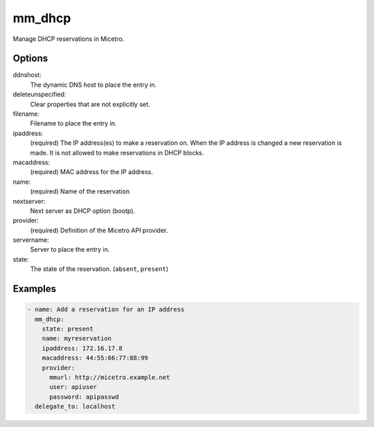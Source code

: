 .. meta::
   :description: Managing DHCP reservations in Micetro
   :keywords: DHCP, management, reservations, Micetro, Ansible 

.. _ansible-mm_dhcp:

mm_dhcp
-------

Manage DHCP reservations in Micetro.

Options
^^^^^^^

ddnshost:
  The dynamic DNS host to place the entry in.

deleteunspecified:
  Clear properties that are not explicitly set.

filename:
  Filename to place the entry in.

ipaddress:
  (required) The IP address(es) to make a reservation on. When the IP address is changed a new reservation is made. It is not allowed to make reservations in DHCP blocks.

macaddress:
  (required) MAC address for the IP address.

name:
  (required) Name of the reservation

nextserver:
  Next server as DHCP option (bootp).

provider:
  (required) Definition of the Micetro API provider.

servername:
  Server to place the entry in.

state:
  The state of the reservation. (``absent``, ``present``)

Examples
^^^^^^^^

.. code-block:: yaml

  - name: Add a reservation for an IP address
    mm_dhcp:
      state: present
      name: myreservation
      ipaddress: 172.16.17.8
      macaddress: 44:55:66:77:88:99
      provider:
        mmurl: http://micetro.example.net
        user: apiuser
        password: apipasswd
    delegate_to: localhost

